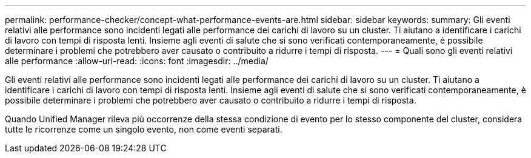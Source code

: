 ---
permalink: performance-checker/concept-what-performance-events-are.html 
sidebar: sidebar 
keywords:  
summary: Gli eventi relativi alle performance sono incidenti legati alle performance dei carichi di lavoro su un cluster. Ti aiutano a identificare i carichi di lavoro con tempi di risposta lenti. Insieme agli eventi di salute che si sono verificati contemporaneamente, è possibile determinare i problemi che potrebbero aver causato o contribuito a ridurre i tempi di risposta. 
---
= Quali sono gli eventi relativi alle performance
:allow-uri-read: 
:icons: font
:imagesdir: ../media/


[role="lead"]
Gli eventi relativi alle performance sono incidenti legati alle performance dei carichi di lavoro su un cluster. Ti aiutano a identificare i carichi di lavoro con tempi di risposta lenti. Insieme agli eventi di salute che si sono verificati contemporaneamente, è possibile determinare i problemi che potrebbero aver causato o contribuito a ridurre i tempi di risposta.

Quando Unified Manager rileva più occorrenze della stessa condizione di evento per lo stesso componente del cluster, considera tutte le ricorrenze come un singolo evento, non come eventi separati.
